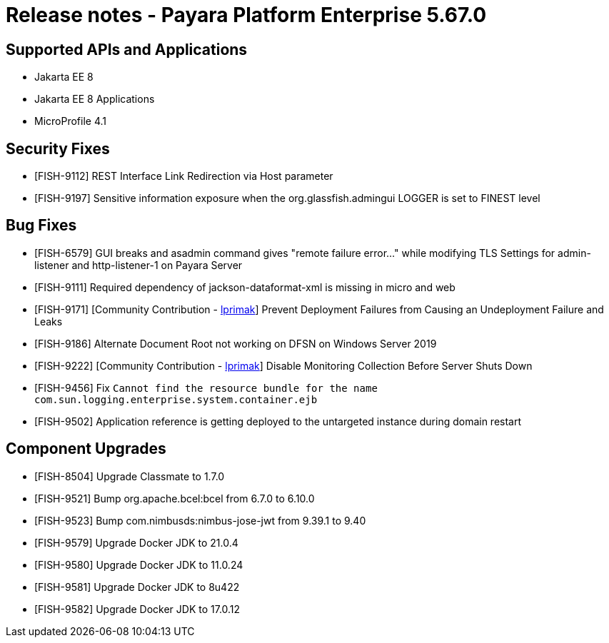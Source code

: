 = Release notes - Payara Platform Enterprise 5.67.0

== Supported APIs and Applications

* Jakarta EE 8
* Jakarta EE 8 Applications
* MicroProfile 4.1




== Security Fixes

* [FISH-9112] REST Interface Link Redirection via Host parameter

* [FISH-9197] Sensitive information exposure when the org.glassfish.admingui LOGGER is set to FINEST level

== Bug Fixes

* [FISH-6579] GUI breaks and asadmin command gives "remote failure error..." while modifying TLS Settings for admin-listener and http-listener-1 on Payara Server

* [FISH-9111] Required dependency of jackson-dataformat-xml is missing in micro and web

* [FISH-9171] [Community Contribution - https://github.com/lprimak[lprimak]] Prevent Deployment Failures from Causing an Undeployment Failure and Leaks

* [FISH-9186] Alternate Document Root not working on DFSN on Windows Server 2019

* [FISH-9222] [Community Contribution - https://github.com/lprimak[lprimak]] Disable Monitoring Collection Before Server Shuts Down

* [FISH-9456] Fix `Cannot find the resource bundle for the name com.sun.logging.enterprise.system.container.ejb`

* [FISH-9502] Application reference is getting deployed to the untargeted instance during domain restart

== Component Upgrades

* [FISH-8504] Upgrade Classmate to 1.7.0

* [FISH-9521] Bump org.apache.bcel:bcel from 6.7.0 to 6.10.0

* [FISH-9523] Bump com.nimbusds:nimbus-jose-jwt from 9.39.1 to 9.40

* [FISH-9579] Upgrade Docker JDK to 21.0.4

* [FISH-9580] Upgrade Docker JDK to 11.0.24

* [FISH-9581] Upgrade Docker JDK to 8u422

* [FISH-9582] Upgrade Docker JDK to 17.0.12
